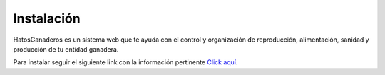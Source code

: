 .. HatosGanaderos documentation master file, created by
   sphinx-quickstart on Sun Oct  5 19:31:55 2014.
   You can adapt this file completely to your liking, but it should at least
   contain the root `toctree` directive.

Instalación
===========

HatosGanaderos es un sistema web que te ayuda con el control y organización de reproducción, alimentación, sanidad y producción de tu entidad ganadera.

Para instalar seguir el siguiente link con la información pertinente `Click aquí <https://github.com/mricharleon/HatosGanaderos#instalación-con-docker-recomendada>`_.

